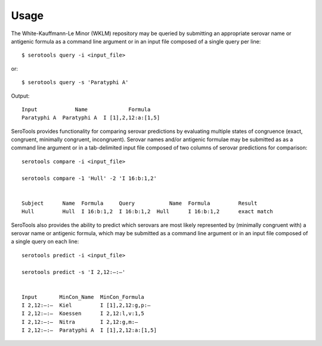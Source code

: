 ========
Usage
========

.. highlight:: none

The White-Kauffmann-Le Minor (WKLM) repository may be queried by submitting an appropriate 
serovar name or antigenic formula as a command line argument or in an input file composed 
of a single query per line:: 

    $ serotools query -i <input_file>
    
or::

    $ serotools query -s 'Paratyphi A'
    
Output::

    Input	     Name	      Formula
    Paratyphi A	 Paratyphi A  I [1],2,12:a:[1,5]

SeroTools provides functionality for comparing serovar predictions by evaluating multiple
states of congruence (exact, congruent, minimally congruent, incongruent). Serovar names 
and/or antigenic formulae may be submitted as as a command line argument or in a 
tab-delimited input file composed of two columns of serovar predictions for comparison::  

    serotools compare -i <input_file>

    serotools compare -1 'Hull' -2 'I 16:b:1,2'

    
    Subject	 Name  Formula	   Query	   Name	 Formula	 Result
    Hull	 Hull  I 16:b:1,2  I 16:b:1,2  Hull	 I 16:b:1,2	 exact match
      
SeroTools also provides the ability to predict which serovars are most likely
represented by (minimally congruent with) a serovar name or antigenic formula, which
may be submitted as a command line argument or in an input file composed of a single 
query on each line::

    serotools predict -i <input_file>

    serotools predict -s 'I 2,12:–:–'

    
    Input       MinCon_Name  MinCon_Formula
    I 2,12:–:–  Kiel         I [1],2,12:g,p:–
    I 2,12:–:–  Koessen      I 2,12:l,v:1,5
    I 2,12:–:–  Nitra        I 2,12:g,m:–
    I 2,12:–:–  Paratyphi A  I [1],2,12:a:[1,5]
      
